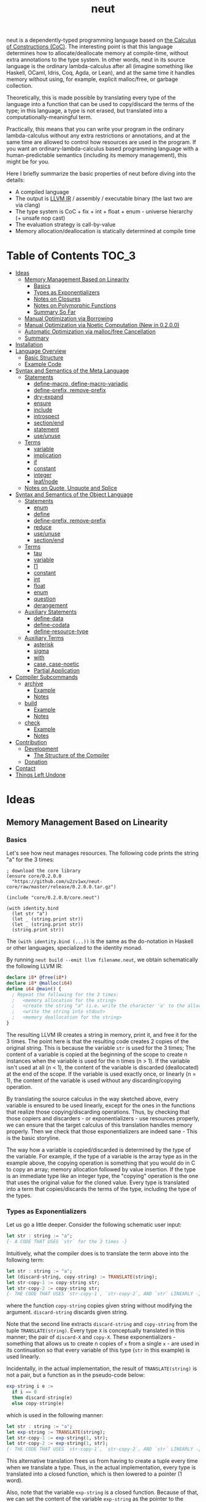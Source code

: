#+TITLE: neut
neut is a dependently-typed programming language based on [[https://ncatlab.org/nlab/show/calculus+of+constructions][the Calculus of Constructions (CoC)]]. The interesting point is that this language determines how to allocate/deallocate memory at compile-time, without extra annotations to the type system. In other words, neut in its source language is the ordinary lambda-calculus after all (imagine something like Haskell, OCaml, Idris, Coq, Agda, or Lean), and at the same time it handles memory without using, for example, explicit malloc/free, or garbage collection.

Theoretically, this is made possible by translating every type of the language into a function that can be used to copy/discard the terms of the type; in this language, a type is not erased, but translated into a computationally-meaningful term.

Practically, this means that you can write your program in the ordinary lambda-calculus without any extra restrictions or annotations, and at the same time are allowed to control how resources are used in the program. If you want an ordinary-lambda-calculus based programming language with a human-predictable semantics (including its memory management), this might be for you.

Here I briefly summarize the basic properties of neut before diving into the details:

- A compiled language
- The output is [[https://llvm.org/docs/LangRef.html][LLVM IR]] / assembly / executable binary (the last two are via clang)
- The type system is CoC + fix + int + float + enum - universe hierarchy (+ unsafe nop cast)
- The evaluation strategy is call-by-value
- Memory allocation/deallocation is statically determined at compile time

# - The type inference algorithm is based on [[https://arxiv.org/abs/1505.04324][the one of Lean]]

* Table of Contents                                                    :TOC_3:
- [[#ideas][Ideas]]
  - [[#memory-management-based-on-linearity][Memory Management Based on Linearity]]
    - [[#basics][Basics]]
    - [[#types-as-exponentializers][Types as Exponentializers]]
    - [[#notes-on-closures][Notes on Closures]]
    - [[#notes-on-polymorphic-functions][Notes on Polymorphic Functions]]
    - [[#summary-so-far][Summary So Far]]
  - [[#manual-optimization-via-borrowing][Manual Optimization via Borrowing]]
  - [[#manual-optimization-via-noetic-computation-new-in-0200][Manual Optimization via Noetic Computation (New in 0.2.0.0)]]
  - [[#automatic-optimization-via-mallocfree-cancellation][Automatic Optimization via malloc/free Cancellation]]
  - [[#summary][Summary]]
- [[#installation][Installation]]
- [[#language-overview][Language Overview]]
  - [[#basic-structure][Basic Structure]]
  - [[#example-code][Example Code]]
- [[#syntax-and-semantics-of-the-meta-language][Syntax and Semantics of the Meta Language]]
  - [[#statements][Statements]]
    - [[#define-macro-define-macro-variadic][define-macro, define-macro-variadic]]
    - [[#define-prefix-remove-prefix][define-prefix, remove-prefix]]
    - [[#dry-expand][dry-expand]]
    - [[#ensure][ensure]]
    - [[#include][include]]
    - [[#introspect][introspect]]
    - [[#sectionend][section/end]]
    - [[#statement][statement]]
    - [[#useunuse][use/unuse]]
  - [[#terms][Terms]]
    - [[#variable][variable]]
    - [[#implication][implication]]
    - [[#if][if]]
    - [[#constant][constant]]
    - [[#integer][integer]]
    - [[#leafnode][leaf/node]]
  - [[#notes-on-quote-unquote-and-splice][Notes on Quote, Unquote and Splice]]
- [[#syntax-and-semantics-of-the-object-language][Syntax and Semantics of the Object Language]]
  - [[#statements-1][Statements]]
    - [[#enum][enum]]
    - [[#define][define]]
    - [[#define-prefix-remove-prefix-1][define-prefix, remove-prefix]]
    - [[#reduce][reduce]]
    - [[#useunuse-1][use/unuse]]
    - [[#sectionend-1][section/end]]
  - [[#terms-1][Terms]]
    - [[#tau][tau]]
    - [[#variable-1][variable]]
    - [[#π][Π]]
    - [[#constant-1][constant]]
    - [[#int][int]]
    - [[#float][float]]
    - [[#enum-1][enum]]
    - [[#question][question]]
    - [[#derangement][derangement]]
  - [[#auxiliary-statements][Auxiliary Statements]]
    - [[#define-data][define-data]]
    - [[#define-codata][define-codata]]
    - [[#define-resource-type][define-resource-type]]
  - [[#auxiliary-terms][Auxiliary Terms]]
    - [[#asterisk][asterisk]]
    - [[#sigma][sigma]]
    - [[#with][with]]
    - [[#case-case-noetic][case, case-noetic]]
    - [[#partial-application][Partial Application]]
- [[#compiler-subcommands][Compiler Subcommands]]
  - [[#archive][archive]]
    - [[#example][Example]]
    - [[#notes][Notes]]
  - [[#build][build]]
    - [[#example-1][Example]]
    - [[#notes-1][Notes]]
  - [[#check][check]]
    - [[#example-2][Example]]
    - [[#notes-2][Notes]]
- [[#contribution][Contribution]]
  - [[#development][Development]]
    - [[#the-structure-of-the-compiler][The Structure of the Compiler]]
  - [[#donation][Donation]]
- [[#contact][Contact]]
- [[#things-left-undone][Things Left Undone]]

* Ideas

** Memory Management Based on Linearity
*** Basics
Let's see how neut manages resources. The following code prints the string "a" for the 3 times:
#+BEGIN_SRC neut
; download the core library
(ensure core/0.2.0.0
  "https://github.com/u2zv1wx/neut-core/raw/master/release/0.2.0.0.tar.gz")

(include "core/0.2.0.0/core.neut")

(with identity.bind
  (let str "a")
  (let _ (string.print str))
  (let _ (string.print str))
  (string.print str))
#+END_SRC
The =(with identity.bind (...))= is the same as the do-notation in Haskell or other languages, specialized to the identity monad.

By running =neut build --emit llvm filename.neut=, we obtain schematically the following LLVM IR:
#+BEGIN_SRC llvm
declare i8* @free(i8*)
declare i8* @malloc(i64)
define i64 @main() {
  ; Repeat the following for the 3 times:
  ;   <memory allocation for the string>
  ;   <create the string "a" (i.e. write the character 'a' to the allocated memory)>
  ;   <write the string into stdout>
  ;   <memory deallocation for the string>
}
#+END_SRC
# The non-schematic, actual output can also be found in the [[#llvm-ir-for-the-first-example][appendix]]. I chose not to write the IR here since the output is a bit long (59 lines including comments).

The resulting LLVM IR creates a string in memory, print it, and free it for the 3 times. The point here is that the resulting code creates 2 copies of the original string. This is because the variable =str= is used for the 3 times; The content of a variable is copied at the beginning of the scope to create n instances when the variable is used for the n times (n > 1). If the variable isn't used at all (n < 1), the content of the variable is discarded (deallocated) at the end of the scope. If the variable is used exactly once, or linearly (n = 1), the content of the variable is used without any discarding/copying operation.

By translating the source calculus in the way sketched above, every variable is ensured to be used linearly, except for the ones in the functions that realize those copying/discarding operations. Thus, by checking that those copiers and discarders - or exponentializers - use resources properly, we can ensure that the target calculus of this translation handles memory properly. Then we check that those exponentializers are indeed sane - This is the basic storyline.

The way how a variable is copied/discarded is determined by the type of the variable. For example, if the type of a variable is the array type as in the example above, the copying operation is something that you would do in C to copy an array; memory allocation followed by value insertion. If the type is an immediate type like an integer type, the "copying" operation is the one that uses the original value for the cloned value. Every type is translated into a term that copies/discards the terms of the type, including the type of the types.

*** Types as Exponentializers
Let us go a little deeper. Consider the following schematic user input:
#+BEGIN_SRC haskell
let str : string := "a";
{- A CODE THAT USES `str` for the 3 times -}
#+END_SRC
Intuitively, what the compiler does is to translate the term above into the following term:
#+BEGIN_SRC haskell
let str : string := "a";
let (discard-string, copy-string) := TRANSLATE(string);
let str-copy-1 := copy-string str;
let str-copy-2 := copy-string str;
{- THE CODE THAT USES `str-copy-1`, `str-copy-2`, AND `str` LINEARLY -}
#+END_SRC
where the function =copy-string= copies given string without modifying the argument. =discard-string= discards given string.

Note that the second line extracts =discard-string= and =copy-string= from the tuple =TRANSLATE(string)=. Every type =X= is conceptually translated in this manner; the pair of =discard-X= and =copy-X=. These exponentializers - something that allows us to create n copies of =x= from a single =x= - are used in its continuation so that every variable of this type (=str= in this example) is used linearly.

Incidentally, in the actual implementation, the result of =TRANSLATE(string)= is not a pair, but a function as in the pseudo-code below:
#+BEGIN_SRC haskell
exp-string i e :=
  if i == 0
  then discard-string(e)
  else copy-string(e)
#+END_SRC
which is used in the following manner:
#+BEGIN_SRC haskell
let str : string := "a";
let exp-string := TRANSLATE(string);
let str-copy-1 := exp-string(1, str);
let str-copy-2 := exp-string(1, str);
{- THE CODE THAT USES `str-copy-1`, `str-copy-2`, AND `str` LINEARLY -}
#+END_SRC
This alternative translation frees us from having to create a tuple every time when we translate a type. Thus, in the actual implementation, every type is translated into a closed function, which is then lowered to a pointer (1 word).

Also, note that the variable =exp-string= is a closed function. Because of that, we can set the content of the variable =exp-string= as the pointer to the closed function. This allows us to use the variable =exp-string= in non-linear manner without breaking the resource management system.

It would be worth noting here that these functions like =exp-string= are β-reduced (inlined) aggressively; These are ordinary functions that can be defined in the target language, after all.

*** Notes on Closures
You may be wondering now: "How can we copy/discard a closure? In ordinary closure conversion, a lambda-abstraction is translated into a pair that consists of (1) all the free variables in the abstraction, and (2) a pointer to an appropriately-arranged closed function. How can that tuple be copied/discarded just by using type information like =i64 -> bool=, which is seemingly useless here? How should we translate the type =i64 -> bool=?"

That is a valid question. The key to give the answer to this question is generalizing the concept of "all the free variables". Consider the following term:
#+BEGIN_SRC haskell
λ (a : type). λ (x : a). λ (y : i64). (x, y)
#+END_SRC
In ordinary closure conversion, the free variables of =λ (y : i64). (x, y)= is calculated to be =[x]= without making a fuss. Here, however, we generalize the concept so that we "trace" all the free variables included in the type of every free variable. In this case, for example, note that the type of =x= is =a=, which is again a free variable if it occurs in =λ (y : i64). (...)=, and thus this =a= is also considered as a free variable. Since the type of =a= is =type=, which has no free variables, our tracing stops here, resulting a chain of the free variables =[a : type, x : a]=.

Note that every result of this procedure is necessarily "closed". That is, if the list =[x1 : A1, ..., xn : An]= is a result of this tracing process, then the set of free variables in =A{i}= is a subset of ={x1, ..., x{i-1}}=. In this way, we extract a closed chain from a lambda-abstraction.

Let us continue the example of =λ (y : i64), (x, y)=. Using the closed chain we have just calculated, the compiler translates this lambda-abstraction conceptually as follows:
#+BEGIN_SRC text
(∑ [a : type, x : a], (a, x), LABEL_OF_A_CLOSED_FUNCTION)
#+END_SRC
That is, a lambda-abstraction is translated into a tuple consists of *(0) the type of its closed chain*, (1) its closed chain, and (2) a pointer to an appropriately-arranged closed function. Now, remember that every type is translated into a term that copies/discards the terms of the type. Also remember that every type is translated into a function pointer, which can be copied/discarded without any malloc/free operations. Thus, we can generate a function that copies/discards a closure conceptually as follows:
#+BEGIN_SRC haskell
exp-closure i closure = do
  -- extract the element of the closure, freeing the outer 3-word tuple
  let (typeOfChain, chain, label) := closure;
  if i == 0
  then do
    -- discard the chain using the type information
    let _ := typeOfChain(0, chain);
    -- note that both typeOfChain and label are immediate
    return ()
  else do
    -- copy the chain using the type information
    let chainCopy := typeOfChain(1, chain);
    -- create and return a clone
    return (typeOfChain, chainCopy, label)
#+END_SRC
Thus, we can translate every Π-type into the function =exp-closure=. Every Closure is copied/discarded in the same way, regardless of its actual details. So, information like =i64= or =bool= in =i64 -> bool= is indeed useless here; It simply isn't necessary since every closure knows how to copy/discard itself.

The remaining piece is how a type of a closed chain like =∑ [a : type, x : a]= is translated. Suppose we have a term =e= of type =∑ [a : type, x : a]=. Since we already know the type of =e=, we can eta-expand this term as follows:
#+BEGIN_SRC haskell
let (a, x) := e in
(a, x)
#+END_SRC
Now, at this point, note that if we can copy both =a : type= and =x : a=, we can then copy =e= as follows:
#+BEGIN_SRC haskell
let (a, x) := e in
let a-copy := {COPY_a} a in
let x-copy := {COPY_x} x in
(a-copy, x-copy)
#+END_SRC
Thus, thanks to eta-expansion, the problem of copying/discarding the terms of type =∑ [a : type, x : a]= is reduced into the one of copying/discarding the terms of type =a : type= and =x : a=.

The actual copying function is constructed inductively as follows. The starting point is the following term:
#+BEGIN_SRC haskell
let (a, x) := e in
(a, x)
#+END_SRC
Firstly we copy the rightmost element =x= - using its type =a= - so that =x= is used linearly:
#+BEGIN_SRC haskell
let (a, x) := e in
let x-copy := a(1, x) in
(a, x-copy)
#+END_SRC
Then we copy the term =a= - using its type =type= - so that =a= is used linearly:
#+BEGIN_SRC haskell
let (a, x) := e in
let a-copy := type(1, a) in
let x-copy := a-copy(1, x) in
(a, x-copy)
#+END_SRC
where the =type= is a term defined as follows:
#+BEGIN_SRC haskell
type i a =
  if i == 0
  then ()
  else a
#+END_SRC
This is resource-safe since a type is translated into a function pointer. This creates a term that uses both =a= and =x= linearly.

Note that, by its construction, the first element of a closed chain doesn't contain any free variables, and therefore can be copied without using any free variables.

In conclusion, the copying part of =∑ [a : type, x : a]= is defined by the following term:
#+BEGIN_SRC haskell
copy-sigma sig :=
  let (a, x) := sig in
  let a-copy := type(1, a) in
  let x-copy := a-copy(1, x) in
  (a, x-copy)
#+END_SRC
By using this term, we can now copy the tuple =(a, x)= in the closure =(∑ [a : type, x : a], (a, x), LABEL)=. The discarding function is defined similarly. That is, we change the starting point to
#+BEGIN_SRC haskell
let (a, x) := e in
()
#+END_SRC
and do the same procedure. Now we just have to construct the following term:
#+BEGIN_SRC haskell
exp-sigma i sig :=
  if i == 0
  then discard-sigma sig
  else copy-sigma sig
#+END_SRC
and translate =∑ [a : type, x : a]= into the =exp-sigma= above. In this way we can copy/discard a closure.

Incidentally, this 3-element representation of a closure is not new. Indeed, I was told in [[https://github.com/u2zv1wx/neut/issues/1][a GitHub issue]] that there exists [[https://www.ccs.neu.edu/home/amal/papers/closconvcc.pdf][a work]] that does a similar (the same?) thing, though I have not been able to read it yet. Also, with a quick search, I found [[https://sv.c.titech.ac.jp/minamide/papers/popl96.pdf][a work in 1996 that does a similar thing]]. Thus I emphasize here that I do not claim any originality on this generalization of closure conversion.

*** Notes on Polymorphic Functions
You may be wondering: "What if a function is polymorphic? If the size of an argument is not fixed, how can that function copy the term?"

That is again a valid question, and here comes dependent-type. Firstly, remember that a polymorphic function in dependent-type theory is nothing but an ordinary function with an argument of type =tau=, where =tau= is the type of types. For example, the following is a polymorphic function that creates a pair of any type:
#+BEGIN_SRC haskell
to-tuple : Π (a : tau, x : a). a * a
to-tuple (a : tau) (x : a) :=
  (x, x)
#+END_SRC
This function =to-tuple= is, for example, used as follows:
#+BEGIN_SRC haskell
to-tuple i64 1           --  ~> (1, 1)
to-tuple bool bool.true  --  ~> (bool.true, bool.true)
to-tuple string "a"      --  ~> ("a", "a")
#+END_SRC
We can see that the type =i64= is used in exactly the same way as =1=. A type is nothing but an ordinary term of type =tau=. And these very terms =i64=, =bool=, and =string= in the example are translated into ordinary closed functions that copies/discards the terms of the types. The =to-tuple= function can therefore copy the resource =x= of type =a= conceptually as follows:
#+BEGIN_SRC haskell
to-tuple :: Π (a : tau, x : a). a * a
to-tuple a x :=
  let x-copy := a(1, x) in
  (x-copy, x)
#+END_SRC
Thus the answer to the question is: Polymorphic functions can copy/discard its polymorphic argument since the type, which is guaranteed to be passed as an argument, contains information of how to copy/discard the terms of the type.

*** Summary So Far
- A variable is copied/discarded so that the variable is used linearly
- A type is lowered into a function pointer that copies/discards the terms of the type
- Closures can be copied/discarded since they know how to copy/discard itself
- Polymorphic function can copy/discard its polymorphic arguments thanks to the information provided by its type argument

This is the basic behavior of the neut's resource management system. As you might already be aware, this naive copying/discarding can result in an inefficient object code. We often use a variable more than once, as in the example of =str=:
#+BEGIN_SRC neut
(with identity.bind
  (let str "a")
  (let _ (string.print str))
  (let _ (string.print str))
  (string.print str))
#+END_SRC
We can't say the resulting LLVM IR of this code is efficient enough; We can't ignore those redundant copy operations.

Fortunately, there is a workaround for this performance problem.

** Manual Optimization via Borrowing
The point of the workaround is straightforward: If those copying/discarding operations result from using variables non-linearly, we simply have to use variables linearly. Let's go back to the first example code:
#+BEGIN_SRC neut
(ensure core/0.2.0.0
  "https://github.com/u2zv1wx/neut-core/raw/master/release/0.2.0.0.tar.gz")

(include "core/0.2.0.0/core.neut")

(with identity.bind
  (let str "a")
  (let _ (string.print str))
  (let _ (string.print str))
  (string.print str))
#+END_SRC
We would like to use the variable =str= linearly. To this end, we can request =string.print= to include the argument =str= in its return value. So, the type of =string.print= shouldn't be something like =string -> top= - where the =top= is the unit type - but should be =string -> string * top=, where the =A * B= means the product type of =A= and =B=. More specifically, the implementation of =string.print= should be something like this:
#+BEGIN_SRC haskell
string.print :: string -> string * top
string.print str = do
  {- print the string `str` -}
  return (str, unit)
#+END_SRC
With that definition of =string.print=, we can use the variable =str= linearly:
#+BEGIN_SRC haskell
let str1 = "a";
let (str2, _) := string.print str1;
let (str3, _) := string.print str2;
let (str4, _) := string.print str3;
unit
#+END_SRC
Note that the variables =str1=, =str2=, and =str3= are used exactly once, and =str4= for the 0 time. Therefore, the copying operation doesn't occur in the code above. Also, since the =str4= is defined but not used, the =str4= is discarded at the end of its scope.

Now we have seen that those redundant copying/discarding operations can be avoided by writing the code in the manner above. There still remains a problem: code cluttering. It would be much nicer to have more sophisticated notation of that code pattern. Towards that end, firstly note that we can use the same name for the variables =str1=, =str2=, =str3=, and =str4= thanks to variable shadowing:
#+BEGIN_SRC haskell
let str = "a";
let (str, _) := string.print str;
let (str, _) := string.print str;
let (str, _) := string.print str;
unit
#+END_SRC
Now, we just have to introduce a notation that translates:
#+BEGIN_SRC haskell
let foo := string.print &str;
#+END_SRC
into:
#+BEGIN_SRC haskell
let (str, foo) := string.print str;
#+END_SRC

With this notation, our running example is rewritten as follows:
#+BEGIN_SRC haskell
let str = "a";
let _ := string.print &str;
let _ := string.print &str;
let _ := string.print &str;
unit
#+END_SRC

And this is the notation that is implemented in neut. Indeed, the following is a valid code of neut:
#+BEGIN_SRC neut
(ensure core/0.2.0.0
  "https://github.com/u2zv1wx/neut-core/raw/master/release/0.2.0.0.tar.gz")

(include "core/0.2.0.0/core.neut")

(with identity.bind
  (let str "a")
  (let _ (string.print &str))
  (let _ (string.print &str))
  (let _ (string.print &str))
  top.unit) ; ~> top.unit
#+END_SRC
Or,
#+BEGIN_SRC neut
(ensure core/0.2.0.0
  "https://github.com/u2zv1wx/neut-core/raw/master/release/0.2.0.0.tar.gz")

(include "core/0.2.0.0/core.neut")

(with identity.bind
  (let str "a")
  (let _ (string.print &str))
  (let _ (string.print &str))
  (string.print str)) ; ~> (unit, "a")
#+END_SRC
This notation is "borrowing" in neut. Note that borrowing in neut is nothing but a syntactic translation. Borrowing has nothing to do with, for example, the type system, or the operational semantics, of neut. Indeed, this syntactic translation is processed at the stage of parsing in the compiler.

Let's see how the resulting LLVM IR changes. Is it faster now? We can compile the code above by running =neut build --emit llvm filename.neut=. The output is schematically as follows:
#+BEGIN_SRC llvm
declare void @free(i8*)
declare i8* @malloc(i64)
define i64 @main() {
  ; <memory allocation for the string>
  ; <create the string "a" (i.e. write the character 'a' to the allocated memory)>
  ; <write the string into stdout for the three times>
  ; <memory deallocation for the string>
  ; <return 0>
}
#+END_SRC
The point here is that the string "a" is reused without copying, as expected.

In short: the resulting code is faster in that it is free from the redundant copying operations that we saw in the first example.

This is how neut controls resources efficiently, without modifying the type system of the source language.

** Manual Optimization via Noetic Computation (New in 0.2.0.0)
Still, this is not enough. Suppose we have a term of type =list a=, and are trying to calculate its length. The naive implementation would be something like this:
#+begin_src haskell
-- length : (a : tau, xs : list a) -> i64
length (a : tau) (xs : (list a)) :=
  case xs of
    nil ->
      0
    cons y ys ->
      1 + length a ys

-- use the function `length`
some-function := do
  let xs := list.new i64 1 2 3
  let len := length i64 xs
  if len < 3
  then foo xs
  else bar xs
#+end_src
The code above calculates the desired result. However, we can see that the function =some-function= uses =xs= twice. This means that the list =xs= is cloned just to calculate its length. This behavior is far from satisfactory. On the other hand, if we rewrite =length= so that it also returns the original list (to use the optimization that we have just seen), then we need to write something like this:
#+begin_src neut
; length : (a : tau, xs : list a) -> (list a) * i64
length (a : tau) (xs : (list a)) :=
  case xs of
    nil ->
      (nil i64, 0)
    cons y ys -> do
      let (tmp-list, ys-length) := length a ys
      ((cons i64 y tmp-list), 1 + ys-length)
#+end_src
In this implementation, the original list =xs= is totally destructed and reconstructed using =nil= and =cons= from the ground up. Again, this is not a satisfactory behavior.

neut's solution to this problem is two-fold:

1. create an "unconsumable" version of =xs : list a= and use it to avoid redundant copy
2. find a pattern that allows us to use the unconsumable version of =xs= safely, and turn it into a syntax

Let me firstly explain the former part. Let's call the "unconsumable" version of =xs= a "noema" of =xs=. The noema of =xs= - which is of type =noema (list a)= - is characterized as follows.

- The memory representation of the value of a noema is the same as that of original =xs=.
- The noema is copied/discarded exactly the same way as an integer.

For example, consider the following code (ignore the initialization part):
#+begin_src text
let xs : noema (list i64) := (INITIALIZATION_OF_NOEMA) in
let a := f xs in
let b := g xs in
top.unit
#+end_src
The code above is compiled into something like this:
#+begin_src text
let xs : noema (list i64) := (INITIALIZATION_OF_NOEMA) in
let xs-copy := copy-as i64 xs in
let a := f xs-copy in
let b := g xs in
top.unit
#+end_src
which is equivalent to:
#+begin_src text
let xs : noema (list i64) := (INITIALIZATION_OF_NOEMA) in
let xs-copy := xs in
let a := f xs-copy in
let b := g xs in
top.unit
#+end_src

We can compare the code above with the code for =list i64=:
#+begin_src text
let xs : list i64 := [1, 2, 3] in
let xs-copy := copy-as (list i64) xs in
let a := f xs-copy in
let b := g xs in
top.unit
#+end_src

Note that we can easily break the resource management system of neut if we can use this noema without any restrictions. For example, consider the following code:
#+begin_src text
let xs : noema (list i64) := (INITIALIZATION_OF_NOEMA) in
top.unit
#+end_src
Since the =xs= is discarded not as a list but as an integer, the pseudo-code above does not free the list that is bound to =xs=. In other words, the code above causes a memory leak. This kind of unsafe behavior will be dealed with in the latter part of this section; Here, let us firstly see how this noema can be utilized for optimization.

We need a way to use a noema. =case-noetic= is what we will use for this purpose. =case-noetic= is basically the read-only version of the the pattern matching operator =case=, and thus their uses are more or less the same:
#+begin_src text
let xs : list i64 := [1, 2, 3] in
case xs of
  nil ->
    true
  cons y ys ->
    false

let xs : noema (list i64) := (INITIALIZATION) in
case-noetic xs of
  nil ->
    true
  cons y ys ->
    false
#+end_src

The differences between =case= and =case-noetic= are the following three.

The first one: =case= is used for a term of an ordinary data-type (=list i64=), whereas =case-noetic= is used for a term of a noetic data-type (=noema (list i64)=).

The second one: =case= consumes the matched value (=xs=), whereas =case-noetic= does not; =case-noetic= just reads the value. More specifically, a term of type =list i64= is represented as a tuple something like this: =(TYPE_OF_INTERNAL_DATA, INTERNAL_DATA, CONSTRUCTOR_LABEL)=. =case= extracts the elements from this tuple, deallocates the tuple, and then continues computation using the obtained values (e.g. select correct branch according to =CONSTRUCTOR_LABEL=). =case-noetic= also extracts elements from this tuple, but does not deallocate the tuple. In this sense, =case-noetic= does not consume the matched value.

The third one: in =case-noetic=, the types of the newly-bounded variables in the patterns are wrapped with =noema (...)=. For example, if we use =case-noetic= for a term of type =noema (list i64)=, then the =y= and =ys= in =cons y ys= will be of type =noema i64= and =noema (list i64)=, respectively. This is required to prevent an internal piece of a noema from being deallocated. If we were to set the type of =ys= as =list i64=, the code below will deallocate the =ys=:
#+begin_src text
let xs : noema (list i64) := (INITIALIZATION) in
case-noetic xs of
  nil ->
    true
  cons y ys ->
    false
#+end_src
since =ys= is not used. By wrapping this =ys= with =noema (...)=, we can ensure that a noema is always unconsumable.

If we have such =case-noetic=, then we can write more efficient =length= basically as follows:
#+begin_src text
-- length-internal : (tau, noema (list a)) -> i64
length-internal (a : tau) (xs : noema (list a)) :=
  case-noetic xs of
    nil ->
      0
    cons y ys ->
      length-internal a ys

-- length : (tau, list a) -> (list a) * i64
length (a : tau) (xs (list a)) :=
  let xs-noema := CREATE_NOEMA &xs in
  let len := length-internal a xs-noema in
  (xs, len)
#+end_src
We now need to find a way to create and use noemata safely.

Let us move on to the latter part. To achive safety, we will employ the idea of ST monad here.

We firstly declare an opaque type =subject=, and add a tag of type =subject= to a =noema=. In other words, for a term =s : subject=, we redefine =noema a= into =noema s a=. We also define a =subject=-tagged identity monad, and name it a =noesis=; A =noesis s a= is the same as =identity a= except for the additional argument =s : subject=.

We also define a term =noesis.run : Π (a : tau). (Π (s : subject). noesis s a) -> a=. This is defined as follows:
#+begin_src text
noesis.run a f =
  let dummy-subject = cast i64 subject 0 in
  let answer        = f dummy-subject in
  cast (noesis dummy-subject a) a answer
#+end_src
That is, =noesis.run= executes given =f= by supplying it a dummy argument. This =noesis.run= is something that can be compared to =runST= in ST monad.

Using these new words, we define a syntax =with-subject s (x) computation= as follows:
#+begin_src text
  with-subject s (x) computation
~>
  -- (the `?M`s below are meta-variables and are inferred by the compiler)
  noesis.run ?M $ \(s : subject) -> do
    let x = cast ?M (noema s ?M) x
    ans <- computation
    return (cast (noema s ?M) ?M x, ans)
#+end_src
That is, what =with-subject s (x) computation= does is:
- cast the =x= into a noema, using the same name, shadowing the original =x : a=
- do the computation under the condition =s : subject, x : noema s a=
- return the result of the computation, pairing it with the original =x : a=, which can be obtained by uncasting =x=.

Using this =with-subject=, the noetic =length= can be fully implemented as follows:
#+begin_src text
length-internal (s : subject) (a : tau) (xs : noema s (list a)) :=
  case-noetic xs of
    nil ->
      0
    cons y ys ->
      length-internal s a ys

-- length : (a : tau, _ : list a) -> (list a) * i64
length (a : tau) (xs (list a)) :=
  with-subject s (xs)
    ((noesis.return s) i64 (length-internal s a xs))
#+end_src
where the =noesis.return= is the =subject=-tagged version of the return operation of the identity monad.

We can use noemata safely as long as we use it via =with-subject=. Here I used the word "safely" to mean that we can see the following two properties:

(1) The content of every noema will be deallocated later. In other words, no memory leak is possible. This can be ensured since the content is returned as a part of the return value of =with-subject=.

(2) If we can use a noetic variable, then the corresponding resource is always available. In other words, no use-after-free is caused by using a noetic variable. This can be seen by the following reasoning. Firstly, if a use of a noema causes a use-after-free, then the corresponding resource must be deallocated before the use of the noema. Since a use of a noema does not deallocate its content, if a use of a noema causes a use-after-free, then the original, non-noetic variable must be used to deallocate the resource, before the use of the noema. Since the non-noetic variable is shadowed inside =with-subject=, such situation can only be happen outside the =with-subject=. That is, such situation can only be realized by returning a noema as a result of =with-subject=. However, this cannot happen by the very nature of =noesis.run=. Remember the type of =noesis.run=: =Π (a : tau). (Π (s : subject). noesis s a) -> a=. For this =noesis.run= to return a =noema=, the =a= in the type of =noesis.run= must be something like =noema s b=. Thus, the following type must be well-formed: =(Π (s : subject). noesis s (noema s b)) -> noema s b=. However, this type has an unbounded variable =s=. Therefore, =with-subject= cannot return a =noema=. That's why no use-after-free is possible.

This concludes the latter part. By the way, if you want to use the content of a noema, you can "copy" the content of the noema along its type. This is what =noema.incarnate= does. This function can be used to, for example, compute the sum of a list:

#+begin_src text
-- noema.incarnate : (s : subject, a : tau, x : noema s a) -> (noema s a) * a

-- sum-internal : (s : subject, xs : noema s (list i64)) -> i64
sum-internal (s : subject) (xs : noema s (list i64)) :=
  case-noetic xs of
    nil ->
      0
    cons y ys ->
      let value = noema.incarnate s i64 &y
      value + sum-internal s a ys

-- sum : (_ : list i64) -> (list i64) * i64
sum (xs (list i64)) :=
  with-subject s (xs)
    ((noesis.return s) i64 (sum-internal s a xs))
#+end_src

To sum up, we can avoid copying operations by combining the resource management system of neut and the idea of ST monad.

Incidentally, the region-flavored application of ST monad is not new. You can find more information by referring the work titled [[https://dl.acm.org/doi/abs/10.1145/1016850.1016867][Monadic Regions]].

#+begin_quote
The tree simpliciter can burn up, be resolved into its chemical elements, etc. But the sense — the sense of this perception, something belonging necessarily to its essence — cannot burn up; it has no chemical elements, no forces, no real properties. —— Edmund Husserl
#+end_quote

** Automatic Optimization via malloc/free Cancellation
neut's static memory management enables not only the "manual" optimization we have just seen, but also another "automatic" optimization. Remember the first example:
#+BEGIN_SRC neut
(with identity.bind
  (let str "a")
  (let _ (string.print str))
  (let _ (string.print str))
  (let _ (string.print str))
  (i64 0))
#+END_SRC
and the output IR of this example code:
#+BEGIN_SRC llvm
declare void @free(i8*)
declare i8* @write(i8*, i8*, i8*)
declare i8* @malloc(i64)
define i64 @main() {
  ; Repeat the following for the 3 times:
  ;   <memory allocation for the string>
  ;   <create the string "a" (i.e. write the character 'a' to the allocated memory)>
  ;   <write the string into stdout>
  ;   <memory deallocation for the string>
}
#+END_SRC
The code is already judged to be inefficient in that it allocates/deallocates memory unnecessarily. More specifically, it is inefficient in that it deallocates the memory that can actually be reused.

Now you might think: If the sizes of allocations/deallocations are known at compile-time, isn't it possible to compare the sizes of them at compile-time and emit a code that reuses the allocated memory?

It is indeed possible. When the option =--no-alloc-cancellation= is not passed, the compiler translates code pieces something like this:
#+BEGIN_SRC llvm
define TYPE @FUNCTION_NAME(...) {
  (...)
  ; <memory allocation for the string>
  ; <create the string "a" (i.e. write the character 'a' to the allocated memory)>
  ; <write the string into stdout>
  ; <memory deallocation for the string>    -- (*1)
  ; <memory allocation for the string>      -- (*2)
  ; <create the string "a" (i.e. write the character 'a' to the allocated memory)>
  ; <write the string into stdout>
  ; <memory deallocation for the string>
  (...)
}
#+END_SRC
into something like this:
#+BEGIN_SRC llvm
define TYPE @FUNCTION_NAME(...) {
  (...)
  ; <memory allocation for the string>
  ; <create the string "a" (i.e. write the character 'a' to the allocated memory)>
  ; <write the string into stdout>
  ; <create the string "a" (i.e. write the character 'a' to the allocated memory)>
  ; <write the string into stdout>
  ; <memory deallocation for the string>
  (...)
}
#+END_SRC
In other words, the compiler can cancel the memory deallocation at =(*1)= and the allocation at =(*2)=, reusing the allocated memory in its continuation. This is automatic malloc/free cancellation. By this fallback optimization, the compiler can emit somewhat more performant code even if a user wrote code in an inefficient way.

Note that the "create the string" parts are not optimized away from the resulting LLVM IR, in contrast to the one of borrowing:
#+BEGIN_SRC llvm
define i64 @main() {
  ; <memory allocation for the string>
  ; <create the string "a" (i.e. write the character 'a' to the allocated memory)>
  ; <write the string into stdout>
  ; <write the string into stdout>
  ; <write the string into stdout>
  ; <memory deallocation for the string>
  ; <return 0>
}
#+END_SRC
Although the compiler can cancel memory allocations/deallocations, it cannot cancel their accompanying initialization processes (at least for now). If you do need performance, you need to write code in the linear/borrowing style.

** Summary
- neut statically determines malloc/free at compile-time via type information
- The content of a variable is
  - discarded if and only if the variable isn't used at all
  - untouched if and only if the variable is used exactly once (i.e. used linearly)
  - copied if and only if the variable is used more than once
- Linearity tends to result in an efficient code
- Non-linearity tends to result in an inefficient code
- Borrowing can be used as a convenient syntactic tool when accomplishing linearity
- Redundant malloc/free can be reduced by automatic malloc/free cancellation
- Borrowing-based, or "manually" optimized code is faster than cancellation-based, or "automatically" optimized code

* Installation
The currently supported platforms are: Linux (x64), macOS (x64).

Make sure that you have already installed [[https://zlib.net/][zlib]] (>= 1.2.11), [[https://wiki.openssl.org/index.php/Libssl_API][libssl]] (>= 1.1.1), [[https://docs.haskellstack.org/en/stable/README/][stack]] (>= 2.3.0) and [[https://clang.llvm.org/][clang]] (>= 10.0.0). On Debian, for example, the first three can be installed as follows:
#+BEGIN_SRC shell
sudo apt install zlib1g-dev libssl-dev haskell-stack
stack upgrade --binary-only # not required if your stack is already up-to-date
#+END_SRC
=clang= can be installed in the way described [[https://apt.llvm.org/][here]].

Also make sure that you have =~/.local/bin= in your =$PATH=.

Then, clone the repository and build it:
#+BEGIN_SRC shell
git clone https://github.com/u2zv1wx/neut
cd neut
git checkout 0.2.0.0
# the following builds the project and tests its behavior
# it also checks memory sanity via the clang option "-fsanitize=memory"
stack test --test-arguments test/data --test-arguments test/compiler
# this installs the executable `neut` into `~/.local/bin`
stack install
#+END_SRC
To uninstall, you just have to remove the binary =~/.local/bin/neut= and the directory =~/.local/share/neut=.

As for editor support, you can currently try [[https://github.com/u2zv1wx/neut-mode][neut-mode]] and [[https://github.com/u2zv1wx/flycheck-neut][flycheck-neut]] if you're using Emacs. The former package is for syntax highlighting, and the latter one for linting.

* Language Overview

** Basic Structure
You can find a detailed description of the syntax, the logic, and the semantics of neut in the succeeding sections. Those should suffice to read/write a program of neut. Having said that though, some might prefer learning from actual source code after taking a brief look at this and that basic stuff. So here I introduce you some necessities that would be required to understand - or guess the meaning of - a program of neut.

Let's start. Notes on programs. (0) A program of neut is a list of statements, processed one by one. (1) [[#ensure][ensure]] and [[#include][include]] are the ones that use codes written in other files. I recommend you to read the linked notes; both of them are not so long. (2) [[#useunuse][use/unuse]] and [[#sectionend][section/end]] are the ones that handle namespace. Again I recommend you to read them.

Next. Notes on terms. (0) Note that what follows presupposes the =notation.neut= in [[https://github.com/u2zv1wx/neut-core][the core library]]; Some of these won't work without including the file. (1) =tau= is the type of types. (2) =Π= is the universal quantification. Note that =Π (x : A). B= is the same as the arrow type =A -> B= if =x ∉ freevar(B)=. Also note that a lambda-abstraction in neut is n-ary; =(λ ((x A) (y B)) e)= is not the same as =(λ ((x A)) (λ ((y B)) e))=. (3) If you want to create a tuple, you can use =(sigma-introduction e1 ... en)= or =(tuple e1 ... en)=. You can destruct a tuple by =(sigma-elimination (x1 ... xn) e cont)=. (4) You can write =(question e)= or =?x= when you want the compiler to show the type of =e= or =x=. (5) You can write =*= to have the compiler infer the specified part. For example, assuming =(define id ((a tau) (x a)) x)=, you can write =(id * bool.true)= instead of =(id bool bool.true)=. (6) You will notice that =(witness t e)= is used here and there. This is a notation defined by =(notation (witness t e) ((λ ((x t)) x) e))=; A notation that tells the compiler that the term of =e= is =t=.

Next. Notes on primitives: (0) The following primitive types are available: =i1=, =i2=, =i3=, ..., =i64=. These are the same as the corresponding integer types in LLVM. (1) You can also use =f16=, =f32=, and =f64=. These are LLVM's =half=, =float=, and =double=, respectively. (2) You will soon come to want primitive instructions - like =add=, =mul=, or =xor= - that can operate on terms of these types. You can find information on them [[#primitives][in this section]]. (3) In the section you can also find notes on unsafe casting, array accessing, and syscall. I think these should also count as necessities. (4) When you use an effectful primitive like =os.write= in a type, the behavior of the resulting executable is undefined.

Next. Notes on the compiler subcommands. (0) You can build a program with =neut build path/to/file.neut=. (1) You can create an =tar.gz= archive of a project via =neut archive path/to/dir=. Then you can upload the archive to somewhere, allowing others to =ensure= and =include= it.

Now I think you are basically ready to, for example, start reading [[https://github.com/u2zv1wx/neut/tree/master/test/data][the files in the test directory]], or [[https://github.com/u2zv1wx/neut-core][the files in the core library]], referring the sections below as necessary. After that you should know how to write lambdas, recursive functions, inductive types, tuples. You need a state? You can use the state monad. Multiple effects? The free monad. You have the full power of lambda calculus.

That pretty much should do it. I hope you enjoy this language.

** Example Code

* Syntax and Semantics of the Meta Language
** Statements

*** define-macro, define-macro-variadic
TBD

*** define-prefix, remove-prefix
TBD

*** dry-expand
TBD

*** ensure
=ensure= fetches the content of the specified URL for later use.

**** Example
#+BEGIN_SRC neut
(ensure core/0.2.0.0
  "https://github.com/u2zv1wx/neut-core/raw/master/release/0.2.0.0.tar.gz")

(include "core/0.2.0.0/core.neut")
#+END_SRC
**** Syntax
#+BEGIN_SRC neut
(ensure LEAF STRING)
#+END_SRC
**** Semantics
=(ensure path URL)= fetches the content of the specified URL, extracts the content into =~/.local/share/neut/NEUT_VERSION/path=, assuming that the format of the archive is =tar.gz=. The =path= must be a valid path string. Every path separator in =path= is treated "literally". For example, if the =path= is =some-library/0.2.0.0=, the content of the archive is extracted into =~/.local/share/neut/NEUT_VERSION/some-library/0.2.0.0=.

If the target directory of archive extraction already exists, =ensure= does nothing.

This statement is intended to be used in harmony with [[#include][include]].

Archives specified in =ensure= is expected to be the ones created via [[#archive][archive]].


*** include
=include= "pastes" the content of the specified file.
# temporary transfers the parsing process to the file specified by given path, if necessary.
**** Example
#+BEGIN_SRC neut
(include "core/0.2.0.0/free.neut")

(include "./relative/path/from/the/dir/path/of/this/file.neut")
#+END_SRC
**** Syntax
#+BEGIN_SRC neut
(include STRING)
#+END_SRC
**** Semantics
#+BEGIN_SRC neut
{CODE_1}

(include STRING)

{CODE_2}

~>

{CODE_1}

{THE_CONTENT_OF_THE_FILE_SPECIFIED_BY_THE_STRING}

{CODE_2}
#+END_SRC
With the following notes:

(1) If the first character of the path is dot ("."), the path is interpreted as a relative one. That is, the path is calculated using the current file's directory as the base path. Otherwise, the base path is set to be the library path (i.e. =~/.local/share/neut/NEUT_VERSION/library=).

(2) If the file is already included, =include= does nothing.

(3) When including a file, [[#useunuse][the prefix environment]] must be empty.

(4) Cyclic inclusion is invalid.




*** introspect
=introspect= introspects the state of the compiler and selects statements by those information.
**** Example
#+BEGIN_SRC neut
(introspect OS
  (linux
    (include library "constant/linux.neut"))
  (darwin
    (include library "constant/darwin.neut")))
#+END_SRC
**** Syntax
#+BEGIN_SRC neut
(introspect LEAF (LEAF TREE ... TREE) ... (LEAF TREE ... TREE))
#+END_SRC
**** Semantics
#+BEGIN_SRC text
(introspect VAR
  (VAR-1 stmt-1-1 ... stmt-1-n{1})
  ...
  (VAR-m stmt-m-1 ... stmt-m-n{m}))

~>

(stmt-i-1)
...
(stmt-i-n)

[where VAR == VAR-i]
#+END_SRC
If the corresponding value is not found in the clause list, this statement does nothing.

The =var= in =(introspect var (...))= must be a valid compile-time variable. The valid compile-time variables and its possible values are currently as in the table below:

| compile-time variable | possible values         |
|-----------------------+-------------------------|
| OS                    | linux, darwin           |
| architecture          | x86_64, aarch64, (etc.) |

*** section/end
TBD

*** statement
TBD

*** use/unuse
TBD


** Terms
*** variable

*** implication

*** if

*** constant

*** integer

*** leaf/node

** Notes on Quote, Unquote and Splice

* Syntax and Semantics of the Object Language

** Statements
(fixme: the content below is out-of-date)

A program of neut is a list of statements. Each statement is one of the following statements described in this section.

Please note that the descriptions in the followings are not that formal yet.

In the following, I use the symbols =LEAF= and =TREE= defined as follows:
#+BEGIN_SRC text
LEAF ::= {a sequence of character that doesn't contain '(', ')', ' ', '\n', or '"'}
TREE ::= LEAF | (TREE ... TREE)
#+END_SRC
I also define the symbol =STRING= to be a double-quoted string.

Note that the examples codes below usually assumes that the core library is already included.


*** enum
=enum= declares a new enum-type and its values.
**** Example
#+BEGIN_SRC neut
(enum choice left right) ; defines choice : tau, choice.left : choice, and choice.right : choice

(let x choice.left)

(i64.print
  (enum-elimination x
    (choice.left
      (i64 1))
     choice.right
      (i64 2))) ; ~> 1

(i64.print (unsafe.cast choice i64 choice.left)) ; ~> 0

(i64.print (unsafe.cast choice i64 choice.right)) ; ~> 1

(enum foo
  (a 100)
  b
  (c 20)
  d
  e
  (f 103))

(i64.print (unsafe.cast foo i64 foo.a)) ; ~> 100
(i64.print (unsafe.cast foo i64 foo.b)) ; ~> 101
(i64.print (unsafe.cast foo i64 foo.c)) ; ~> 20
(i64.print (unsafe.cast foo i64 foo.d)) ; ~> 21
(i64.print (unsafe.cast foo i64 foo.e)) ; ~> 22
(i64.print (unsafe.cast foo i64 foo.f)) ; ~> 103
#+END_SRC
**** Syntax
#+BEGIN_SRC neut
(enum LEAF LEAF_INT ... LEAF_INT)

LEAF_INT := LEAF | (LEAF INT)
#+END_SRC
**** Semantics
=(enum x a1 ... an)= updates the state of the compiler so that the specified enum-type =x : tau= and the enum-values =x.a1, ..., x.an : x= can be used in its continuation.

Every enum-value has its internal i64 value (discriminant). Those discriminant values can be extracted by using the constant =unsafe.cast=, though usually not recommended.

Discriminant value starts from =0= by default, and increments one by one. The "current" value of this process can be modified by writing, e.g. =(enum foo a (b 100) c d)=. In this example, the discriminant value of =c= is set to be =101=.

All the discriminant values of an enum-type must be distinct.


*** define
# =define= evaluates given term and binds the result to the specified variable.
TBD

# *** Example
# #+BEGIN_SRC neut
# (let foo (i64 10)) ; define a variable `foo` to be `10`

# (i64.print foo) ; ~> 10 (this is equivalent to `(let _ (i64.print foo))`)

# (let (bar i64) 20) ; `let` with type annotation

# (i64.print bar) ; ~> 20

# ; `define` is defined in `core/<VERSION>/notation.neut` as follows:
# ; (notation (define f xts e)
# ;   (let f (fix f xts e)))
# ;
# ; (notation (define f e)
# ;   (let f e))
# ;

# ; ordinary definition (i.e. 1-mutual definition)
# (define fact ((x i64))
#   (if (icmp-sle-i64 x 0) ; compare (by less-than-or-equal) two `i64`s as signed integers
#     1
#     (mul-i64 x (fact (sub-i64 x 1)))))

# (i64.print (fact foo)) ; ~> 3628800 (= 10!)

# ; mutual recursion can be realized as in the ordinary way:
# (define even-f ((f (hom i64 bool)) (n i64))
#   (if (icmp-eq-i64 n 0)
#     true
#     (f (sub-i64 n 1))))

# (define odd ((n i64))
#   (if (icmp-eq-i64 n 0)
#     false
#     (even-f odd (sub-i64 n 1))))

# (define even ((n i64))
#   (even-f odd n))

# (i64.print
#   (if (even 10)
#     100
#     1000)) ; ~> 100
# #+END_SRC
# *** Syntax
# #+BEGIN_SRC neut
# (let LEAF_PLUS TREE)

# LEAF_PLUS ::= LEAF | (LEAF TREE)
# #+END_SRC
# *** Semantics
# =(let x e)= checks the type of the term =e=, evaluates the term =e=, then defines a variable =x= with =e= as its content. =x= is available in the continuation. The type of =x= can be annotated to be =t= by writing =(let (x t) e)=.

# If a user input =e= is not parsed as a statement when it is supposed to be, the compiler interprets it as =(let _ e)=.

*** define-prefix, remove-prefix
TBD

*** reduce
TBD

*** use/unuse
=use= inserts a prefix to the prefix environment. =unuse= removes a prefix from the prefix environment.
**** Example
#+BEGIN_SRC neut
(let foo.bar.buz (i64 10))

(i64.print buz)         ; ~> undefined variable: `buz`
(i64.print bar.buz)     ; ~> undefined variable: `bar.buz`
(i64.print foo.bar.buz) ; ~> 10

(use foo)

(i64.print buz)         ; ~> undefined variable: `buz`
(i64.print bar.buz)     ; ~> 10
(i64.print foo.bar.buz) ; ~> 10

(use foo.bar)

(i64.print buz)         ; ~> 10
(i64.print bar.buz)     ; ~> 10
(i64.print foo.bar.buz) ; ~> 10

(unuse foo)

(i64.print buz)         ; ~> 10
(i64.print bar.buz)     ; ~> undefined variable: `bar.buz`
(i64.print foo.bar.buz) ; ~> 10
#+END_SRC
**** Syntax
#+BEGIN_SRC neut
(use LEAF)

(unuse LEAF)
#+END_SRC
**** Semantics
When parsed, the statement =(use PREFIX)= inserts =PREFIX= at the head of the prefix environment, which is a list of prefixes.

When parsed, the statement =(unuse PREFIX)= removes =PREFIX= from the prefix environment. If the =PREFIX= is not contained in the environment, the =unuse= statement does nothing.

The prefix environment modifies [[#upsilon][how the compiler interprets a variable]].

*** section/end
=section= - =end= automatically adds the specified prefix to the variables defined by =let=.

**** Example
#+BEGIN_SRC neut
(section pohe)

(let foo (i64 10))

(section qux)

(let bar (i64 20))

(i64.print foo)          ; ~> 10
(i64.print pohe.foo)     ; ~> 10

(i64.print bar)          ; ~> 20
(i64.print qux.bar)      ; ~> 20
(i64.print pohe.qux.bar) ; ~> 20

(end qux)

(i64.print foo)          ; ~> 10
(i64.print pohe.foo)     ; ~> 10

(i64.print bar)          ; ~> undefined variable
(i64.print qux.bar)      ; ~> 20
(i64.print pohe.qux.bar) ; ~> 20

(end pohe)

(i64.print foo)          ; ~> undefined variable
(i64.print pohe.foo)     ; ~> 10

(i64.print bar)          ; ~> undefined variable
(i64.print qux.bar)      ; ~> undefined variable
(i64.print pohe.qux.bar) ; ~> 20
#+END_SRC
**** Syntax
#+BEGIN_SRC neut
(section LEAF)

(end LEAF)
#+END_SRC
**** Semantics
The list of statement
#+BEGIN_SRC neut
(section FOO)
(let x1 e1)
...
(let xn en)
(end FOO)
#+END_SRC
is equivalent to:
#+BEGIN_SRC neut
(use FOO)
(let FOO.x1 e1)
...
(let FOO.xn en)
(unuse FOO)
#+END_SRC
In other words, the =section= - =end= statement
- inserts [[#useunuse][use / unuse]] at the beginning and the end of the section
- adds the name of the section as a prefix of the variables defined by =let=
- keeps all the other statements in the section intact

Each =section= must be paired with an =end= with the corresponding name.

** Terms
*** tau
=tau= is the type of types.
**** Example
#+BEGIN_SRC neut
(define id ((a tau) (x a)) x)

(id i64 10)
#+END_SRC
**** Syntax
#+BEGIN_SRC neut
tau
#+END_SRC
**** Inference Rule
#+BEGIN_SRC text

-------------------(empty)
well-formed(EMPTY)


well-formed(Γ)
--------------- (tau)
Γ |- tau : tau
#+END_SRC
**** Semantics
=tau= doesn't have any operational semantics.

*** variable
**** Example
#+BEGIN_SRC neut
(let x (i64 10))

(i64.print x) ; ~> 10

(let _ (i64 20)) ; anonymous variable
#+END_SRC
**** Syntax
#+BEGIN_SRC neut
LEAF
#+END_SRC
**** Inference Rule
#+BEGIN_SRC text
    Γ |- A : tau
------------------------- (ext)
well-formed(Γ, x : A)


well-formed(Γ)  (x : A) ∈ Γ
---------------------------- (var)
       Γ |- x : A
#+END_SRC
**** Semantics
A variable doesn't have any operational semantics by itself.

**** Notes
If a leaf is not parsed into any other syntactic construct, the leaf =x= is regarded as a variable.

The name of a variable is interpreted in relation with the keyword environment. For example, if the keyword environment is =["foo", "bar", "buz"]=, the name =qux= is interpreted in the following way:
1. Look up a bound variable named =qux= in current scope.
2. If not found, look up a bound variable named =foo.qux= in current scope.
3. If not found, look up a bound variable named =bar.qux= in current scope.
4. If not found, look up a bound variable named =buz.qux= in current scope.
5. If not found, report the error: "undefined variable".

*** Π
=Π= is the universal quantification.
**** Example
#+BEGIN_SRC neut
; unary Π-introduction
(let f2
  (Π-introduction ((x i64)) x))

; Π-elimination
(Π-elimination i64.print (Π-elimination f2 2))

; Π-elimination with the familar (or, implicit) syntax
(i64.print (f2 2))

; nullary Π-introduction
(let f1
  (lambda () (i64 1))) ; 'lambda' can be used instead of 'Π-introduction'

; binary Π-introduction
(let f3
  (λ ((x i64)   ; an argument with type annotation
      y)        ; an argument without type annotation
    (i64.add x y)))

(i64.print (f3 1 2))
#+END_SRC
**** Syntax
#+BEGIN_SRC neut
(Π (LEAF_PLUS*) B)
(Π-introduction (LEAF_PLUS*) e)
(Π-elimination TREE+)
(TREE+)

LEAF_PLUS ::= LEAF | (LEAF TREE)
#+END_SRC
**** Inference Rule
#+BEGIN_SRC text
Γ |- A1 : tau    Γ, x1 : A1 |- A2 : tau    (...)    Γ, x1 : A1, ..., xn : An |- B : tau
---------------------------------------------------------------------------------------- (Π)
                    Γ |- (Π ((x1 A1) ... (xn An)) B) : tau


             Γ, x1 : A1, ..., xn : An |- e : B
------------------------------------------------------------------------------- (Π-introduction)
 Γ |- (Π-introduction ((x1 A1) ... (xn An)) e) : (Π ((x1 A1) ... (xn An)) B)


Γ |- e : (Π ((x1 A1) ... (xn An)) B)   Γ |- e1 : A1   (...)   Γ |- en : An {xi := ei}
-------------------------------------------------------------------------------------- (Π-elimination)
              Γ |- (Π-elimination e e1 ... en) : B {xi := ei}
#+END_SRC
**** Semantics
#+BEGIN_SRC neut
(Π-elimination e e1 ... en)
~> (Π-elimination v v1 ... vn)  [i.e. reduce e and ei into the values v and vi, from left to right]

(Π-elimination (Π-introduction ((x1 A1) ... (xn An)) e) v1 ... vn)
~> e {x1 := v1, ..., xn := vn}
#+END_SRC
**** Notes
If a tree =(e e1 ... en)= is not parsed into any other terms, the tree is regarded as =(Π-elimination e e1 ... en)=.

If the name of an argument of a Π-introduction is "_", the compiler automatically generates a fresh name so that the variable cannot be used in its scope.

Note that the arguments of a lambda-abstraction is generalized from unary to n-ary. This enables the compiler to emit more performant code when a lambda-abstraction receives multiple arguments; Without that generalization, the arguments must be represented as a tuple, discarding the possibility to pass the arguments of a function using multiple registers.

Some additional notations for Π are defined in =core/VERSION/notation.neut=:
#+BEGIN_SRC neut
(notation forall Π)

(notation Pi Π)

(notation lambda Π-introduction)

(notation λ Π-introduction)

; tells the compiler that the type of `e` is `t`
(notation (witness t e)
  ((λ ((x t)) x) e))
#+END_SRC
Incidentally, I personally recommend you to use the =witness= notation above when defining a function to write the resulting type of the function explicitly. For example, the code
#+BEGIN_SRC neut
(define fact ((x i64))
  (witness i64
    (if (icmp-sle-i64 x 0)
      1
      (mul-i64 x (fact (sub-i64 x 1))))))
#+END_SRC
is preferred to:
#+BEGIN_SRC neut
(define fact ((x i64))
  (if (icmp-sle-i64 x 0)
    1
    (mul-i64 x (fact (sub-i64 x 1)))))
#+END_SRC

*** COMMENT Π-introduction-fix
=Π-introduction-fix= is for recursion.
**** Example
#+BEGIN_SRC neut
(let fact
  (fix self ((x i64))
    (if (icmp-sle-i64 x 0) ; i.e. if x <= 0
      1
      (mul-i64 x (self (sub-i64 x 1))))))
#+END_SRC
**** Syntax
#+BEGIN_SRC neut
(fix LEAF_PLUS (LEAF_PLUS ... LEAF_PLUS) TREE)

LEAF_PLUS ::= LEAF | (LEAF TREE)
#+END_SRC
**** Inference Rule
#+BEGIN_SRC text
Γ, f : (Π ((x1 A1) ... (xn An)) B), x1 : A1, ..., xn : An |- e : B
-------------------------------------------------------------------- (fix)
Γ |- (fix f ((x1 A1) ... (xn An)) e) : (Π ((x1 A1) ... (xn An)) B)
#+END_SRC
**** Semantics
#+BEGIN_SRC neut
(Π-elimination (fix self ((x1 A1) ... (xn An)) e) v1 ... vn)
~> e {x1 := v1,
      ...,
      xn := vn,
      self := (fix self ((x1 A1) ... (xn An)) e)}
#+END_SRC
**** Notes
Every tail call is optimized into a loop.

The logic of neut doesn't adopt the universe hierarchy, and thus inconsistent. This means that the Z combinator can be written in the source language as an ordinary term. In other words, from the viewpoint of expressive power, =fix= is simply redundant. The existence of =fix= is just for optimization purpose.

# (By the way, can it be said that the weakly-normalizing fragment of CoC-without-universe-hierarchy (CoC-) is consistent? If it is true, it seems to me that we can prove a theorem by taking a proof term of CoC- and check if it halts by trying to reduce the term into its normal form; Or just a delusion?)

*** constant
=constant= is for external constants.
**** Example
#+BEGIN_SRC neut
((constant add-i64) 1 3) ; ~> 4
(add-i64 1 3)            ; ~> 4
#+END_SRC
**** Syntax
#+BEGIN_SRC neut
(constant LEAF)
LEAF
#+END_SRC
**** Inference Rule
#+BEGIN_SRC text
Γ |- A : tau          {`c` is declared to be a constant of type `A`}
--------------------------------------------------------------------- (constant)
         Γ |- (constant c) : A
#+END_SRC
**** Semantics
The =constant= rule doesn't have any operational semantics by itself; Each constant has its own dedicated semantics.
**** Notes
If a leaf is declared to be a constant using the [[#constant][constant]] statement beforehand, the leaf is interpreted as =(constant LEAF)=.

*** int
=i{n}= is the integer type in LLVM.
**** Example
#+BEGIN_SRC neut
(add-i64 (i64 1) 2)
(i32 10)
23456789
(mul-i2 (i2 100) 3)
#+END_SRC
**** Syntax
#+BEGIN_SRC neut
; the integer type i{n}
i{n} [where n is one of 1, 2, ..., 64]

; an integer of type i{n}
(i{n} LEAF)  [where n is one of 1, 2, ..., 64]

; an integer without explicit type info
LEAF [where this LEAF can be parsed as integer]
#+END_SRC
**** Inference Rule
#+BEGIN_SRC text
well-formed(Γ)     {`l` is an integer}     {i{n} is a valid integer type}
--------------------------------------------------------------------------- (integer)
                  Γ |- (i{n} l) : i{n}
#+END_SRC
**** Semantics
The terms of an integer type don't have any operational semantics by themselves.
**** Notes
The =int= type in neut is the same as the one of LLVM, restricted into =i1=, =i2=, ..., =i64=.

Every integer of type =i{n}= is interpreted modulo =2^n=, just as in the same way of LLVM. For example, =(i2 10)= is the same as =(i2 6)=, =(i2 2)=, =(i2 -2)=, or =(i2 -6)=, since all of these are equivalent modulo =2^2=.

An integer without explicit type information is overloaded; it's type is firstly set to be unknown, and then inferred.

*** float
=f{n}= is the float type in LLVM.
**** Example
#+BEGIN_SRC neut
(f16 3.8)
(f32 9.22888)
(f64 1.23456789)
(fadd-f64 1.23456 (f64 7.89))
#+END_SRC
**** Syntax
#+BEGIN_SRC neut
; the float type f{n}
f{n}   [where n is one of 16, 32, 64]

; a float of type f{n}
(f{n} LEAF) [where n is one of 16, 32, 64]

LEAF [where this LEAF can be parsed as float]
#+END_SRC
**** Inference Rule
#+BEGIN_SRC text
well-formed(Γ)     {`l` is a float}      {f{n} is a valid float type}
------------------------------------------------------------------------ (float)
                  Γ |- l : f{n}
#+END_SRC
**** Semantics
The terms of a float type don't have any operational semantics by themselves.
**** Notes
The =float= type in neut is the same as the one of LLVM. Specifically, LLVM's =half= corresponds to neut's =f16=, =float= to =f32=, and =double= to =f64=.

An float without explicit type information is overloaded; it's type is firstly set to be unknown, and then inferred.

*** enum
=enum= is the enumeration type.
**** Example
See the example in [[#enum][the section about the enum statement]].
**** Syntax
#+BEGIN_SRC neut
(enum LEAF)

(enum-introduction LEAF)
LEAF

(enum-elimination TREE
  (ENUM_CASE TREE)
  ...
  (ENUM_CASE TREE))

ENUM_CASE ::= LEAF | default
#+END_SRC
**** Inference Rule
#+BEGIN_SRC text
well-formed(Γ)  {`E` is declared to be an enum type}
----------------------------------------------------- (enum)
                 Γ |- (enum E) : tau


well-formed(Γ)   {`l` is a value of enum-type `(enum E)`}
----------------------------------------------------------- (enum-introduction)
       Γ |- (enum-introduction l) : (enum E)


Γ |- e : (enum E)       (Γ |- e_l : A) for all l ∈ E = {l1, ..., ln}
---------------------------------------------------------------------- (enum-elimination)
       Γ |- (enum-elimination e (l1 e1) ... (ln en)) : A
#+END_SRC
**** Semantics
#+BEGIN_SRC neut
(enum-elimination (enum-introduction c)
  (c1 e1)
  ...
  (cn en))
~> ei [where c = ci]

(enum-elimination (enum-introduction c)
  (c1 e1)
  ...
  (cn en)
  (default e)
  ...)
~> e [where e != e1, ..., en]
#+END_SRC

**** Notes
The cases of an enum-elimination must be exhaustive.

# ** array
# =array= is the array type in LLVM.
# *** Example
# #+BEGIN_SRC neut
# ; float array
# (let _
#   (array-introduction f16 3.28 2.14 2.0 9.82))

# (let xs
#   (array-introduction i64 1 2 -30 20))

# (let k
#   (with identity.bind
#     (let a (i64.array-access 0 4 &xs))
#     (let b (i64.array-access 1 4 &xs))
#     (let c (i64.array-access 2 4 &xs))
#     (let d (i64.array-access 3 4 &xs))
#     (erase xs)
#     (i64.add a (i64.add b (i64.add c d)))))

# (i64.print k) ; -7

# (i64.print
#   (array-elimination i64 (a b c d) xs
#     (i64.add a (i64.add b (i64.add c d))))) ; -7
# #+END_SRC
# *** Syntax
# #+BEGIN_SRC text
# ; the array type
# (array TREE LOWTYPE)

# (array-introduction LOWTYPE TREE ... TREE)

# (array-elimination LOWTYPE (LEAF_PLUS ... LEAF_PLUS) TREE TREE)

# LOWTYPE ::= i{n} | f{n}

# LEAF_PLUS ::= LEAF | (LEAF TREE)
# #+END_SRC
# *** Inference Rule
# #+BEGIN_SRC text
# Γ |- len : i64    {`k` is an integer type or a float type}
# ----------------------------------------------------------- (array)
#               Γ |- (array len k) : tau


# Γ |- l1 : k   ...  Γ |- ln : k      {`k` is an integer type or a float type}
# ----------------------------------------------------------------------------- (array-introduction)
#        Γ |- (array-introduction k l1 ... ln) : (array (i64 n) k)


# Γ |- e1 : (array (i64 n) k)     Γ, x1 : k, ..., xn : k |- e2 : B
# ------------------------------------------------------------------- (array-elimination)
#  Γ |- (array-elimination k (x1 ... xn) e1 e2) : B
# #+END_SRC
# *** Semantics
# #+BEGIN_SRC neut
# (array-elimination _ (x1 ... xn) (array-introduction _ e1 ... en) e)
# ~> e {x1 := e1,
#       ...,
#       xn := en}
# #+END_SRC
# *** Notes
# The type of elements of an array must be the integer type, or the float type.

# The memory layout of an array is the same as the one of LLVM; For example, an array of type =i8= is aligned as in the array =[0 x i8]= in LLVM.

# The array type can be used, for example, to implement string.

# You won't use =array-elimination= in actual code; You would use the constant =array-access= instead.

# ** struct
# =struct= is the struct type in LLVM.
# *** Example
# #+BEGIN_SRC neut
# (let st
#   (struct-introduction
#     (f16 3.8)
#     (i8 8)
#     (i16 -300)
#     (f32 33.0)
#     (i64 30)
#     (i64 10)
#     (f64 -329444.4444444)
#     (i8 9)))

# (i64.print
#   (struct-elimination
#     ((_ f16) (_ i8) (_ i16) (_ f32) (z i64) (w i64) (_ f64) (_ i8))
#     st
#     (i64.add z w))) ; ~> 40
# #+END_SRC
# *** Syntax
# #+BEGIN_SRC neut
# ; the struct type
# (struct LOWTYPE ... LOWTYPE)

# (struct-introduction (LOWTYPE TREE) ... (LOWTYPE TREE))

# (struct-elimination ((LEAF LOWTYPE) ... (LEAF LOWTYPE)) TREE TREE)

# LOWTYPE ::= i{n} | f{n}
# #+END_SRC
# *** Inference Rule
# #+BEGIN_SRC text
# well-formed(Γ)    {Every `ki` in {`k1`, ..., `kn`} is either an integer type or a float type}
# ---------------------------------------------------------------------------------------------- (struct)
#                          Γ |- (struct k1 ... kn) : tau


# Γ |- e1 : k1   (...)   Γ |- en : kn      Γ |- (struct k1 ... kn) : tau
# -------------------------------------------------------------------------- (struct-introduction)
#    Γ |- (struct-introduction (e1 k1) ... (en kn)) : (struct k1 ... kn)


# Γ |- e1 : (struct k1 ... kn)       Γ, x1 : k1, ..., xn : kn |- e2 : B
# --------------------------------------------------------------------------- (struct-elimination)
#     Γ |- (struct-elimination ((x1 k1) ... (xn kn)) e1 e2) : B
# #+END_SRC
# *** Semantics
# #+BEGIN_SRC text
# (struct-elimination (x1 _) ... (xn _) (struct-introduction (_ e1) ... (_ en)) e)
# ~> e {x1 := e1,
#       ...,
#       xn := en}
# #+END_SRC
# *** Notes
# Note that an element of a struct type in neut is restricted into an integer or a float. This means, among others, that you can't write a struct that contains another struct, or a memory region. This might get in the way when you implement an interface of a syscall; You might want to use the constant =unsafe.cast= in that case, or "flatten" the struct.

# The memory layout of a struct is the same as the one of LLVM; For example, a struct of type =(struct i8 f16 i32)= is aligned as in a struct of type ={i8, f16, f32}= in LLVM.

# The struct type is intended to be used for implementation of interfaces of syscalls.

*** question
=question= requests the compiler to show the type of a term.
**** Example
#+BEGIN_SRC neut
(let x top.unit)

(question x)
#+END_SRC
**** Syntax
#+BEGIN_SRC neut
(question TREE)

?TREE
#+END_SRC
**** Inference Rule
#+BEGIN_SRC text
     Γ |- e : A
----------------------- (question)
Γ |- (question e) : A
#+END_SRC
**** Semantics
#+BEGIN_SRC neut
(question e)
~> e
#+END_SRC
**** Notes
The type of a term wrapped by =question= is reported by the compiler. This might be useful when used in harmony with a linter like flycheck.

*** derangement
TBD
# ** LLVM-Based Primitives
# neut currently supports the following LLVM instructions: =fneg, add, fadd, sub, fsub, mul, fmul, udiv, sdiv, fdiv, urem, srem, frem, shl, lshr, ashr, and, or, xor, trunc, zext, sext, fptrunc, fpext, fptoui, fptosi, uitofp, sitofp, icmp, fcmp=.

# Each instruction is "separated" according to its type. Let us take the instruction =fneg= for example. This instruction can be applied to =half=, =float=, and =double= in LLVM. Thus, neut has the following three constants as primitives: =fneg-f16, fneg-f32, fneg-f64=. For the instruction =add=, the constants =add-i1, add-i2, ..., add-i64= is available.

# The instructions with two type arguments like =fptosi= is named as =fptosi-f64-i32, fptosi-f32-i1, fptosi-f16-i5=, etc.

# As for the comparison operators =icmp= and =fcmp=, the names are of the form ={icmp, fcmp}-{CONDITION}-{TYPE}=. For example, =icmp-eq-i16, icmp-ult-i32, icmp-sge-i64, fcmp-ogt-f32, fcmp-ord-f16, fcmp-ueq-f64= are all valid.

# The semantics of these instructions is as specified in the [[https://llvm.org/docs/LangRef.html][LLVM Language Reference Manual]].

# ** Syscalls
# neut supports syscalls, although its current support is far from complete. As you can see in =core/VERSION/constant/{linux, darwin}.neut=, only basic syscalls like =read, write, exit, open, close= are supported. This is not something that is caused by theoretical difficulties; Rather, this is simply because of my limited resource of time.

# It would be worth noting that a syscall can't produce/consume a resource. For example, the syscall =write= is declared to have the following type in neut:
# #+BEGIN_SRC neut
# (constant os.write
#   (Π
#     ((len i64)
#      (out file-descriptor)
#      (buf (array len i8))
#      (nbyte i64))
#     (product (array len i8) i64)))
# #+END_SRC
# Compare the type above with the C signature of =write=:
# #+BEGIN_SRC c
# ssize_t write(int fildes, const void *buf, size_t nbyte);
# #+END_SRC
# Ignoring the =(len i64)= part that is necessary to receive an array of arbitrary length, the crucial difference here is the types of the codomains. While the latter one returns ordinary =ssize_t= (integer), the former one also returns the original array. This is because the syscall =write= doesn't consume (i.e. deallocate) given string. If =write= in neut didn't return the original string, the string would be never freed in the succeeding program, causing space leak.

# Regarding macOS: You may note that the "syscalls" are lowered to some external interface functions on macOS. This is because macOS doesn't support a direct use of a syscall; Indeed, for example, if we were to use the syscall =fork= directly (0x2000002), a succeeding =malloc= causes a fatal error, saying something like =mach_vm_map(size=1048576) failed (error code=268435459)=.

# Implementation note: A syscall can be added via the following procedure:
# 1. Declare corresponding constant (like =os.write=) using the [[#constant][constant]] statement
# 2. Register its argument information and the syscall number in =src/Data/Syscall.hs=
# 3. Rebuild the compiler and run some test codes to check if it really works
# Here, the "argument information" is a list consists of one of the following tags: "immediate", "struct", "array", and "unused". This information is necessary to generate a corresponding syscall without writing each function definition explicitly. For example, consider you add a syscall =foo= with its argument information ["unused", "immediate", "struct", "array"]. This creates a function with 4 arguments. Let us call these arguments =x1=, =x2=, =x3=, and =x4=. The compiler then generates a function that calls the syscall, assuming that the "struct"- and "array"-tagged arguments are borrowed one. That is, the compiler generates a function that is defined schematically as follows:
# #+BEGIN_SRC haskell
# syscall-foo x1 x2 x3 x4 :=
#   let result := CALL_SYSCALL(foo, x2, x3, x4) in
#   return (x2, x3, result)
# #+END_SRC
# Using this mechanism, for example, the actual implementation of the syscall =os.write= above can be generated from ["unused", "immediate", "array", "immediate"]:
# #+BEGIN_SRC haskell
# syscall-os.write A out buf nbyte :=
#   let result := CALL_SYSCALL(write, out, buf, nbyte) in
#   return (buf, result)
# #+END_SRC

# ** Array Indexing
# neut offers a family of constants that allows us to access an element of an array. The names of these constants are of the form ={LOWTYPE}.array-access=, where the ={LOWTYPE}= is either =i{n}= or =f{n}=. For example, =i8.array-access= can be used for indexing of an array of type =(array N i8)=.

# The types of these accesser are of the following form:
# #+BEGIN_SRC neut
# (Π
#   ((i i64)
#    (n i64)
#    (_ (array n LOWTYPE)))
#   (product (array n LOWTYPE) LOWTYPE))
# #+END_SRC
# where the first argument =i= specifies the index of the array, and the second argument =n= specifies the length of the array. Using this constant, one can use an element of an array without consuming the array as follows:
# #+BEGIN_SRC neut
# (let xs
#   (array-introduction i64 1 2 -30 20))

# (with identity.bind
#   (let a (i64.array-access 0 * &xs)) ; the `*` is inferred to be `4`, since the length of `xs` is 4
#   (let b (i64.array-access 1 * &xs))
#   (let c (i64.array-access 2 * &xs))
#   (let d (i64.array-access 3 * &xs))
#   (i64.add a (i64.add b (i64.add c d)))) ; 1 + 2 + (-30) + 20
# #+END_SRC

# ** Unsafe Cast
# The constant =unsafe.cast : Pi (A : tau, B : tau, x : A). B= is available (assuming that the constant is declared using the statement [[#constant][constant]]). The semantics of this constant is the no-op cast:
# #+BEGIN_SRC neut
# (unsafe.cast t1 t2 e)
# ~> e
# #+END_SRC

# You can easily break the resource management system of neut using this constant. Consider the following example:
# #+BEGIN_SRC neut
# (ensure core/0.2.0.0
#   "https://github.com/u2zv1wx/neut-core/raw/master/release/0.2.0.0.tar.gz")

# ; (note that this declares the constant unsafe.cast)
# (include "core/0.2.0.0/core.neut")

# (let z (unsafe.cast i64 (Π ((_ i64)) i64) 1))

# (let foo z) ; (*1)

# (let bar z) ; (*2)
# #+END_SRC
# The code above uses the variable =z= for the two times. Since =z= is casted to a Π-type, The resulting code tries to copy the integer =1= as if it were a closure. Since the internal representation of a closure at least uses 3 words, this causes an access to an invalid memory region, that is, a segmentation fault.

** Auxiliary Statements

*** define-data
TBD
# =inductive= defines an inductive type, its introduction rules (constructors), and its pattern match function.
# *** Example
# #+BEGIN_SRC neut
# (inductive list ((a tau))
#   (nil ()
#     (list a))
#   (cons ((_ a) (_ (list a)))
#     (list a)))

# (define length
#   ((a tau)
#    (xs (list a)))
#   (list.case i64 a xs
#     (λ ()
#       0)
#     (λ (_ ys)
#       (add-i64 1 (length a ys)))))

# (let xs (list.cons * 10 (list.cons * 20 (list.nil i64))))

# (i64.print (length xs)) ; ~> 2

# ; mutually inductive types
# (inductive
#   (even ((_ (nat)))
#     (zero-is-even
#       ()
#       (even (nat.zero)))
#     (succ-of-odd-is-even
#       ((n (nat))
#        (_ (odd n)))
#       (even (nat.succ n))))
#   (odd ((_ (nat)))
#     (succ-of-even-is-odd
#       ((n (nat))
#        (_ (even n)))
#       (odd (nat.succ n)))))
# #+END_SRC
# *** Syntax
# #+BEGIN_SRC neut
# (inductive LEAF ((LEAF TREE) ... (LEAF TREE))
#   (LEAF ((LEAF TREE) ... (LEAF TREE))
#     TREE)
#   ...
#   (LEAF ((LEAF TREE) ... (LEAF TREE))
#     TREE))

# ; n-mutual inductive type
# (inductive
#   (LEAF ((LEAF TREE) ... (LEAF TREE))
#     (LEAF ((LEAF TREE) ... (LEAF TREE))
#       TREE)
#     ...
#     (LEAF ((LEAF TREE) ... (LEAF TREE))
#       TREE))
#   ...
#   (LEAF ((LEAF TREE) ... (LEAF TREE))
#     (LEAF ((LEAF TREE) ... (LEAF TREE))
#       TREE)
#     ...
#     (LEAF ((LEAF TREE) ... (LEAF TREE))
#       TREE)))
# #+END_SRC
# *** Semantics
# When parsed, the =inductive= statement is translated into the =let= statements that defines (1) the inductive type, (2) the introduction rules (or the constructors of the inductive type), and (3) the pattern match function. For example, consider the following =inductive= statement:
# #+BEGIN_SRC neut
# (inductive list ((a tau))
#   (nil ()
#     (list a))
#   (cons ((_ a) (_ (list a)))
#     (list a)))
# #+END_SRC
# Given this statement, the compiler generates the =let= statements that define the followings:
# 1. The inductive type =list : Pi (a : tau). tau=
# 2. The introduction rules (constructors) of the type:
#    - =list.nil : Pi (a : tau). list a=
#    - =list.cons : Pi (a : tau, _ : a, _ : list a). list a=
# 3. The pattern matching function of the type:
#    - =list.case : Π (z : tau, a : tau, _ : list a, on-nil : Π (). z, on-cons : Π (_ : a, _ : list a). z). z=
# The structure of a pattern matching function is: =Π (RESULT_TYPE : tau, {ARGUMENTS_OF_THE_INDUCTIVE_TYPE}, {THE_TERM_BEING_MATCHED}, {LIST_OF_CLAUSES}). RESULT_TYPE=.

# The codomain of each constructor must be of the form =(a e1 ... en)=, where the =a= is the inductive type being defined. For example,
# #+BEGIN_SRC neut
# (inductive foo ((x bool))
#   (bar () i64))
# #+END_SRC
# is an invalid =inductive= statement, since the codomain of =bar= is not of the form =(foo _)=, but =i64=.

*** define-codata
TBD
# The =record= statement creates a record type, its elimination rules (destructors), and its introduction rule.
# *** Example
# #+BEGIN_SRC neut
# (record my-record ((a tau))
#   (item-1
#     a)
#   (item-2
#     i64)
#   (item-3
#     top))

# (let item
#   (my-record.new
#     i64
#     10
#     20
#     top.unit))

# (i64.print (my-record.item-1 i64 item)) ; ~> 10

# (i64.print (my-record.item-2 i64 item)) ; ~> 20
# #+END_SRC
# *** Syntax
# #+BEGIN_SRC neut
# (record LEAF ((LEAF TREE) ... (LEAF TREE))
#   (LEAF TREE)
#   ...
#   (LEAF TREE))
# #+END_SRC
# *** Semantics
# When parsed, the =record= statement is translated into =let= statements that defines (1) the record type, (2) the elimination rules (or the destructors of the record type), and (3) the introduction rule. For example, consider the following =record= statement:
# #+BEGIN_SRC neut
# (record my-record ((a tau))
#   (item-1
#     a)
#   (item-2
#     i64)
#   (item-3
#     top))
# #+END_SRC
# Given this statement, the compiler generates [[#definelet][let]] statements that define the followings:
# 1. The record type =my-record : Pi (a : tau). tau=
# 2. The elimination rules (destructors) of the type:
#    - =my-record.item-1 : Pi (a : tau, _ : my-record a). a=
#    - =my-record.item-2 : Pi (a : tau, _ : my-record a). i64=
#    - =my-record.item-3 : Pi (a : tau, _ : my-record a). top=
# 3. The introduction rule of the type:
#    - =my-record.new : Π (a : tau, item-1 : a, item-2 : i64, item-3 : top). my-record a=

# Internally, every record statement is translated into the corresponding [[#inductive][inductive]] statement. For example, given the =record= statement above, the compiler translates it into the following =inductive= statement:
# #+BEGIN_SRC neut
# (inductive my-record ((a tau))
#   (new
#     ((item-1 a)
#      (item-2 i64)
#      (item-3 top))
#     (my-record a)))
# #+END_SRC
# The compiler then processes this statement in the same way ordinary =inductive= statement, generating the record type =my-record= and the introduction rule =my-record.new=, and the pattern matching function =my-record.case=. After that, the compiler automatically generates destructors from this definition via =my-record.case=. For example, the generated definition of =my-record.item-1= is as follows:
# #+BEGIN_SRC neut
# (define my-record.item-1 ((a tau) (record-value (my-record a)))
#   (my-record.case a record-value
#     (λ (item-1 item-2 item-3) item-1)))
# #+END_SRC
# The other destructors are defined similarly.

*** define-resource-type
TBD


** Auxiliary Terms
*** asterisk
=*= is a placeholder that must be inferred.
**** Example
#+BEGIN_SRC neut
(define id ((a tau) (x a)) x)

(enum foo value)

(id foo foo.value) ; ~> foo.value

(id * foo.value) ; ~> foo.value (`*` is inferred to be `foo`)
#+END_SRC
**** Syntax
#+BEGIN_SRC neut
**
#+END_SRC
**** Semantics
=*= doesn't have any operational semantics.
**** Notes
=*= can be used as a placeholder that must be resolved by the compiler using the constraints generated in its type inference procedure.

If the type is not determined, the compiler raises an error; For example, the type of =x= in the following code is not determined:
#+BEGIN_SRC neut
(let x 10)
#+END_SRC
since the =10= cannot be determined to be =i32=, =i16=, or =i64=, etc.

*** sigma
=sigma= is the existential quantification.
**** Example
#+BEGIN_SRC neut
; binary sigma-intro without dependence
(let pair
  (sigma-introduction (i64 2) (λ ((x tau)) x)))

; binary sigma-elim without dependence
(sigma-elimination (x _) pair
  (i64.print x))

(let n-pair
  (sigma-introduction
    (i64 1)
    (λ ((x tau)) x)
    (f32 10.82)
    top.unit
    top.unit
    top
    tau))

(let 0-pair
  (sigma-introduction)
#+END_SRC
**** Syntax
#+BEGIN_SRC neut
(sigma ((x1 A1) ... (xn An)) B)

(sigma-introduction e1 ... en)

(sigma-elimination (LEAF_PLUS ... LEAF_PLUS) e1 e2)

LEAF_PLUS ::= LEAF | (LEAF TREE)
#+END_SRC
**** Semantics
#+BEGIN_SRC text
(sigma ((x1 A1) ... (xn An)) B)
~> (Π ((Z tau)
        (_ (Π ((x1 A1) ... (xn An) (_ B)) Z)))
       Z))

(sigma-introduction e1 ... en)
~> (Π-introduction
     ((Z tau)
      (k (Π ((x1 hole) ... (xn hole)) Z)))
     (k e1 ... en))

(sigma-elimination ((x1 A1) ... (xn An)) e1 e2)
~> (e1 hole (lambda ((x1 A1) ... (xn An)) e2))
#+END_SRC
**** Notes
Actual definition of =sigma= is found in =core/VERSION/notation.neut=; =sigma= is just a convenient notation of a certain use of =Π=. This encoding is the ordinary one in CoC.

Sigma-type with dependence can be used, for example, to realize the type of string as follows:
#+BEGIN_SRC text
(define string
  (sigma ((len i64)) (array len i8)))
#+END_SRC
In this case, a term of this =string= type is something like =(3, [10, 20, 30])=. The first element is the =len : i64= part. This part contains the length information of a string. The second element is the actual content of the string.

A sigma-type without dependence is the familiar product type; =(sigma ((_ A1) ... (_ An)) B)= is =(product A1 ... An B)=.

*** with
=with= is a do-notation with the bind operation made explicit.
**** Example
#+BEGIN_SRC neut
(with identity.bind
  (let str "foo")
  (let _ (string.print &str))
  (string.print &str) ; the same as (let _ (string.print &str))
  (let x (i64 10))
  (let y (add-i64 100 x))
  (i64.print y))

(with identity.bind
  (let str "foo")
  (let _
    (let _ (i64 100)) ; each `e` in `(let x e)` is implicitly wrapped by `with`
    (string.print &str)
    (string.print &str))
  (string.print &str)
  (let len (string.print &str))
  len)
#+END_SRC
**** Syntax
#+BEGIN_SRC neut
(with TREE TREE ... TREE)
#+END_SRC
**** Semantics
#+BEGIN_SRC text
(with bind (let x (e e1 ... en)) rest+)
~> (bind * * (with (e e1' ... en'))
     (lambda (sig)
       (sigma-elimination (x1 ... xj) sig (with rest+))))
where:
  ei' := if ei == &x then x else ei
  x1, ..., xj := (all the "borrowed" variables in e1, ..., en)
  sig : a fresh variable

(with bind (let x e) rest+)
~> (bind * * (with e)
     (lambda (x) (with rest+)))

(with bind e rest+)
~> (with bind (let _ e) rest+)

(with bind (erase x1 ... xn) rest+)
~> (erase (x1 ... xn) (with bind rest+))

(with e)
~> e
#+END_SRC
**** Notes
=with= can be understood as a generalization of =begin= in Scheme, or an explicit version of the =do= notation in Haskell.

The "borrowing" is covered by the first rule of the semantics; As you can see from the definition, this realization of borrowing works for any =bind= operation.

Note that the =bind= operator is not restricted to monadic bind; You can set any term there as long as the resulting term of this syntactic translation is well-typed.

The =e= in =(let x e)= is automatically surrounded by =with=.

*** case, case-noetic
TBD

*** Partial Application
**** Example
#+BEGIN_SRC neut
(define id ((a tau) (x a)) x)

; ordinary application
(id bool bool.true)

; partial application
((id bool _) bool.true)

; of course you can bind the partially-applied function to a variable
(let id-bool (id bool _))

(id-bool bool.true)
#+END_SRC

**** Sematics
#+BEGIN_SRC text
(e e1 ... en)  [where e_{i1} = _, ..., e_{im} = _]
~> (λ (x1 ... xm) (e e1 ... en)) [replacing e_{ik} with xk]
#+END_SRC

* Compiler Subcommands
The =neut= binary provides the subcommands in this section.

** archive
*** Example
#+BEGIN_SRC shell
neut archive path/to/source/directory -o path/to/release/directory/0.2.0.0.tar.gz
#+END_SRC
*** Notes
The =archive= subcommand creates a tar.gz archive from the specified directory. The [[#ensure][ensure]] statement expects an archive created by this subcommand.

** build
*** Example
#+BEGIN_SRC shell
neut build path/to/file.neut             # create an executable ./file
neut build -o output path/to/file.neut --clang-option "-fsanitize=memory -g"   # create an executable ./output, using clang's option "-fsanitize=memory -g"
neut build --emit llvm path/to/file.neut # create a LLVM IR file ./file.ll
neut build --emit asm path/to/file.neut  # create an assembly code ./file.s
#+END_SRC
*** Notes
The =build= subcommand builds given source code and emits resulting code.

Internally, these command firstly creates an LLVM IR, then passes it to =clang= (if necessary).

** check
*** Example
#+BEGIN_SRC shell
neut check path/to/file.neut
neut check --no-color path/to/file.neut
neut check --end-of-entry EOE path/to/file.neut
#+END_SRC
*** Notes
The =check= subcommand type-checks given file.

If =--no-color= option is specified, the result of type checking is printed without console color.

If =--end-of-entry SEPARATOR= is specified, each entry of the result of type checking is followed by =SEPARATOR=.

This subcommand is intended to be used with an editor-side syntax checker like [[https://www.flycheck.org/en/latest/][flycheck]].

* Contribution

** Development
*** The Structure of the Compiler

** Donation
#+begin_src text
bitcoin:bc1q689xghadqlrvn05w0hzkm6tswlc8py7nrtqz76
monero:4B8pz5KokF62tMREEYZ4eEhNVWxhXMVcADXvo7Anp6VRW4KGqstCdHMjZ3xyW7UutYbvdce3NYQNyT7LcNf3qr7R5GNxZoE
#+end_src

* Contact

* Things Left Undone
- sophistication on library-related things
- incremental compilation
- track the location of a code piece when expanding macros more acculately
- better pattern matching syntax (like nested pattern)
- syntax highlighter for editors other than Emacs
- primitive-level exception
- wrapper library for parallel computation
- (Should I remove the meta-language and implement basic syntaxes in =Parse.Interpret=?)
- etc.

# * Appendix

# ** LLVM IR for the First Example
# #+BEGIN_SRC llvm
# declare void @free(i8*)
# declare i8* @write(i8*, i8*, i8*)
# declare i8* @malloc(i64)
# define i64 @main() {
#   ; <REPETITION 1>
#   ; <memory allocation for the string>
#   %_11875 = getelementptr i8, i8* null, i64 1
#   %_11876 = ptrtoint i8* %_11875 to i64
#   %_11877 = call fastcc i8* @malloc(i64 %_11876)
#   ; <create the string "a" (i.e. write the character 'a' to the allocated memory)>
#   %_11878 = bitcast i8* %_11877 to [1 x i8]*
#   %_11879 = inttoptr i8 97 to i8*
#   %_11880 = ptrtoint i8* %_11879 to i8
#   %_11881 = getelementptr [1 x i8], [1 x i8]* %_11878, i32 0, i64 0
#   store i8 %_11880, i8* %_11881
#   ; <write the string into stdout>
#   %_11882 = inttoptr i64 1 to i8*
#   %_11883 = inttoptr i64 1 to i8*
#   %_11884 = call fastcc i8* @write(i8* %_11882, i8* %_11877, i8* %_11883)
#   %_11885 = bitcast i8* %_11877 to [1 x i8]*
#   %_11886 = getelementptr [1 x i8], [1 x i8]* %_11885, i32 0, i32 0
#   %_11887 = load i8, i8* %_11886
#   %_11888 = bitcast [1 x i8]* %_11885 to i8*
#   ; <memory deallocation for the string>
#   call fastcc void @free(i8* %_11888)
#   %_11889 = inttoptr i8 %_11887 to i8*
#   ; <REPETITION 2>
#   ; <memory allocation for the string>
#   %_11890 = getelementptr i8, i8* null, i64 1
#   %_11891 = ptrtoint i8* %_11890 to i64
#   %_11892 = call fastcc i8* @malloc(i64 %_11891)
#   ; <create the string "a" (i.e. write the character 'a' to the allocated memory)>
#   %_11893 = bitcast i8* %_11892 to [1 x i8]*
#   %_11894 = inttoptr i8 97 to i8*
#   %_11895 = ptrtoint i8* %_11894 to i8
#   %_11896 = getelementptr [1 x i8], [1 x i8]* %_11893, i32 0, i64 0
#   store i8 %_11895, i8* %_11896
#   ; <write the string into stdout>
#   %_11897 = inttoptr i64 1 to i8*
#   %_11898 = inttoptr i64 1 to i8*
#   %_11899 = call fastcc i8* @write(i8* %_11897, i8* %_11892, i8* %_11898)
#   %_11900 = bitcast i8* %_11892 to [1 x i8]*
#   %_11901 = getelementptr [1 x i8], [1 x i8]* %_11900, i32 0, i32 0
#   %_11902 = load i8, i8* %_11901
#   %_11903 = bitcast [1 x i8]* %_11900 to i8*
#   ; <memory deallocation for the string>
#   call fastcc void @free(i8* %_11903)
#   %_11904 = inttoptr i8 %_11902 to i8*
#   ; <REPETITION 3>
#   ; <memory allocation for the string>
#   %_11905 = getelementptr i8, i8* null, i64 1
#   %_11906 = ptrtoint i8* %_11905 to i64
#   %_11907 = call fastcc i8* @malloc(i64 %_11906)
#   ; <create the string "a" (i.e. write the character 'a' to the allocated memory)>
#   %_11908 = bitcast i8* %_11907 to [1 x i8]*
#   %_11909 = inttoptr i8 97 to i8*
#   %_11910 = ptrtoint i8* %_11909 to i8
#   %_11911 = getelementptr [1 x i8], [1 x i8]* %_11908, i32 0, i64 0
#   store i8 %_11910, i8* %_11911
#   ; <write the string into stdout>
#   %_11912 = inttoptr i64 1 to i8*
#   %_11913 = inttoptr i64 1 to i8*
#   %_11914 = call fastcc i8* @write(i8* %_11912, i8* %_11907, i8* %_11913)
#   %_11915 = bitcast i8* %_11907 to [1 x i8]*
#   %_11916 = getelementptr [1 x i8], [1 x i8]* %_11915, i32 0, i32 0
#   %_11917 = load i8, i8* %_11916
#   %_11918 = bitcast [1 x i8]* %_11915 to i8*
#   ; <memory deallocation for the string>
#   call fastcc void @free(i8* %_11918)
#   %_11919 = inttoptr i8 %_11917 to i8*
#   ; <return 0>
#   %_11920 = inttoptr i64 0 to i8*
#   %_11921 = ptrtoint i8* %_11920 to i64
#   ret i64 %_11921
# }
# #+END_SRC

# ** LLVM IR for the Second Example
# #+BEGIN_SRC llvm
# declare void @free(i8*)
# declare i8* @write(i8*, i8*, i8*)
# declare i8* @malloc(i64)
# define i64 @main() {
#   ; memory allocation
#   %_12034 = getelementptr i8, i8* null, i64 1
#   %_12035 = ptrtoint i8* %_12034 to i64
#   %_12036 = call fastcc i8* @malloc(i64 %_12035)
#   ; create the string "a" (i.e. write the character 'a' to the allocated memory)
#   %_12037 = bitcast i8* %_12036 to [1 x i8]*
#   %_12038 = inttoptr i8 97 to i8* ; a = 97
#   %_12039 = ptrtoint i8* %_12038 to i8
#   %_12040 = getelementptr [1 x i8], [1 x i8]* %_12037, i32 0, i64 0 ; where to write 'a'
#   store i8 %_12039, i8* %_12040 ; write a
#   ; write the string into stdout for the three times
#   %_12041 = inttoptr i64 1 to i8* ; this `1` stands for stdout
#   %_12042 = inttoptr i64 1 to i8* ; this `1` is the length of the string in bytes
#   %_12043 = call fastcc i8* @write(i8* %_12041, i8* %_12036, i8* %_12042)
#   %_12044 = inttoptr i64 1 to i8*
#   %_12045 = inttoptr i64 1 to i8*
#   %_12046 = call fastcc i8* @write(i8* %_12044, i8* %_12036, i8* %_12045)
#   %_12047 = inttoptr i64 1 to i8*
#   %_12048 = inttoptr i64 1 to i8*
#   %_12049 = call fastcc i8* @write(i8* %_12047, i8* %_12036, i8* %_12048)
#   ; memory deallocation
#   %_12050 = bitcast i8* %_12036 to [1 x i8]*
#   %_12051 = getelementptr [1 x i8], [1 x i8]* %_12050, i32 0, i32 0
#   %_12052 = load i8, i8* %_12051
#   %_12053 = bitcast [1 x i8]* %_12050 to i8*
#   call fastcc void @free(i8* %_12053)
#   %_12054 = inttoptr i8 %_12052 to i8*
#   ; return 0
#   %_12055 = inttoptr i64 0 to i8*
#   %_12056 = ptrtoint i8* %_12055 to i64
#   ret i64 %_12056
# }
# #+END_SRC
